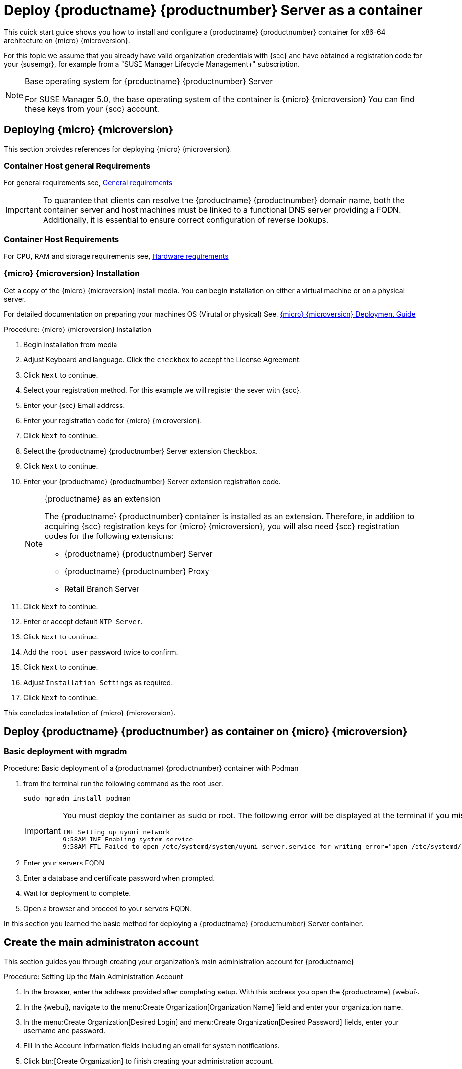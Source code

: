 [[quickstart-suma-deploy-container]]
= Deploy {productname} {productnumber} Server as a container

This quick start guide shows you how to install and configure a {productname} {productnumber} container for x86-64 architecture on {micro} {microversion}.

For this topic we assume that you already have valid organization credentials with {scc} and have obtained a registration code for your {susemgr}, for example from a "SUSE Manager Lifecycle Management+" subscription.

.Base operating system for {productname} {productnumber} Server
[NOTE]
====
For SUSE Manager 5.0, the base operating system of the container is {micro} {microversion}
You can find these keys from your {scc} account.
====



== Deploying {micro} {microversion}

This section proivdes references for deploying {micro} {microversion}.



=== Container Host general Requirements

For general requirements see, xref:installation-and-upgrade:general-requirements.adoc[General requirements]

[IMPORTANT]
====
To guarantee that clients can resolve the {productname} {productnumber} domain name, both the container server and host machines must be linked to a functional DNS server providing a FQDN. Additionally, it is essential to ensure correct configuration of reverse lookups.
====



[[installation-server-containers-requirements]]
=== Container Host Requirements

For CPU, RAM and storage requirements see, xref:installation-and-upgrade:hardware-requirements.adoc[Hardware requirements]






=== {micro} {microversion} Installation

Get a copy of the {micro} {microversion} install media. You can begin installation on either a virtual machine or on a physical server. 

For detailed documentation on preparing your machines OS (Virutal or physical) See, link:https://documentation.suse.com/sle-micro/5.5/html/SLE-Micro-all/book-deployment-slemicro.html[{micro} {microversion} Deployment Guide]


.Procedure: {micro} {microversion} installation
. Begin installation from media

. Adjust Keyboard and language. Click the [systemitem]``checkbox`` to accept the License Agreement.

. Click [systemitem]``Next`` to continue.

. Select your registration method. For this example we will register the sever with {scc}.

. Enter your {scc} Email address. 

. Enter your registration code for {micro} {microversion}.

. Click [systemitem]``Next`` to continue.

. Select the {productname} {productnumber} Server extension [systemitem]``Checkbox``.

. Click [systemitem]``Next`` to continue.

. Enter your {productname} {productnumber} Server extension registration code.
+

.{productname} as an extension
[NOTE]
====
The {productname} {productnumber} container is installed as an extension. Therefore, in addition to acquiring {scc} registration keys for {micro} {microversion}, you will also need {scc} registration codes for the following extensions:

* {productname} {productnumber} Server
* {productname} {productnumber} Proxy
* Retail Branch Server

====
+

. Click [systemitem]``Next`` to continue.

. Enter or accept default [systemitem]``NTP Server``.

. Click [systemitem]``Next`` to continue.

. Add the [systemitem]``root user`` password twice to confirm.

. Click [systemitem]``Next`` to continue.

. Adjust [systemitem]``Installation Settings`` as required.

. Click [systemitem]``Next`` to continue.

This concludes installation of {micro} {microversion}.



== Deploy {productname} {productnumber} as container on {micro} {microversion}



=== Basic deployment with mgradm

.Procedure: Basic deployment of a {productname} {productnumber} container with Podman
. from the terminal run the following command as the root user.
+

[source, shell]
----
sudo mgradm install podman
----
+

[IMPORTANT]
====
You must deploy the container as sudo or root. The following error will be displayed at the terminal if you miss this step.

[source, shell]
----
INF Setting up uyuni network
9:58AM INF Enabling system service
9:58AM FTL Failed to open /etc/systemd/system/uyuni-server.service for writing error="open /etc/systemd/system/uyuni-server.service: permission denied"
----
====
+

. Enter your servers FQDN.

. Enter a database and certificate password when prompted.

. Wait for deployment to complete.

. Open a browser and proceed to your servers FQDN.

In this section you learned the basic method for deploying a {productname} {productnumber} Server container.



== Create the main administraton account

This section guides you through creating your organization's main administration account for {productname}

.Procedure: Setting Up the Main Administration Account
. In the browser, enter the address provided after completing setup.
    With this address you open the {productname} {webui}.
. In the {webui}, navigate to the menu:Create Organization[Organization Name] field and enter your organization name.
. In the menu:Create Organization[Desired Login] and menu:Create Organization[Desired Password] fields, enter your username and password.
. Fill in the Account Information fields including an email for system notifications.
. Click btn:[Create Organization] to finish creating your administration account.
+
image::quickstart-mgr-setup-admin1.png[scaledwidth=80%]

You are now presented with the {productname} menu:Home[Overview] page.

When you have finished creating the main administrator account on the new {productname} Server, you need to mirror the products from SCC. 



== Synchronize with SUSE Customer Center 

This section covers synchronizing with SCC from the {webui} and adding your first client channel.

[[proc-admin-organization-credentials]]
.Procedure: Entering Organization Credentials
. In the {susemgr} {webui}, select menu:Admin[Setup Wizard].
. From the [guimenu]``Setup Wizard`` page select the btn:[Organization Credentials] tab.
. Click btn:[Add a new credential].
. In the dialog, enter [guimenu]``Username`` and [guimenu]``Password``, and confirm with btn:[Save].

When the credentials are confirmed with a check-mark icon, proceed with <<proc-quickstart-first-channel-sync>>.

[[proc-quickstart-first-channel-sync]]
.Procedure: Synchronizing with {scc}
. In the {webui}, navigate to menu:Admin[Setup Wizard].
. From the [guimenu]``Setup Wizard`` page select the btn:[SUSE Products] tab.
    If you previously registered with {scc} a list of products will populate the table.
    This operation could take up to a few minutes.
    You can monitor the progress of the operation in section on the right ``Refresh the product catalog from SUSE Customer Center``.
    The table of products lists architecture, channels, and status information.
    For more information, see xref:reference:admin/setup-wizard.adoc[Wizard].
+
image::admin_suse_products.png[scaledwidth=80%]
. Use ``Filter by product description`` and ``Filter by architecture`` to filter the liste of displayed products.
    If your {sle} client is based on [systemitem]``x86_64`` architecture scroll down the page and select the check box for this channel now.
+

* Add channels to {productname} by selecting the check box to the left of each channel.
    Click the arrow symbol to the left of the description to unfold a product and list available modules.
* Click btn:[Add Products] to start product synchronization.

After adding the channel, {productname} will schedule the channel to be synchronized.
This can take a long time as {productname} will copy channel software sources from the {suse} repositories located at {scc} to local [path]``/var/spacewalk/`` directory of your server.

When the channel is fully synchronised, the bootstrap repository will be automatically created.
The bootstrap repository is necessary for the succesful bootstrapping of creation of the  activation key will be assciated with
the clients can be bootstrapped following the steps This completes {productname} installation and configuration, with channel preparation for the client bootstrapping.

When the channel synchronization process is complete, you can continue with client registration.
For more instructions, see xref:client-configuration:registration-overview.adoc[].



== Entering the container for management

To get to a shell in the pod run:
----
sudo mgrctl exec -ti bash
----


== Basic commands for working with {micro} {microversion}


=== Transactional commands

To Install a package::
+

----
transactional-update pkg install
reboot
----

To Remove a package::
+

----
transactional-update pkg remove
reboot
----

To enter an interactive shell to work with zypper::
Make the adjustments you like: 
+

----
transactional-update shell
zypper install <package_name>
----
+

Exit the shell and reboot into the new snapshot:
+

----
exit
reboot
----

=== Working with snapshots

To list all snapshots::
+

----
snapper list
----

To list the difference between snapshots::
+

----
snapper diff 2..3
----

To compare snapshots::
+

----
snapper status 2..3
----

To rollback to a snapshot::
+

----
snapper rollback 2
----

To delete a in-active or unmounted snapshot::
+

----
snapper delete 2
----

To delete a mounted snapshot::
First set another snapshot as default
+

----
snapper modify 2 --default
----
+

Then unmount the snapshot to be deleted and remove it
+

----
snapper umount 3
snapper delete 3
----